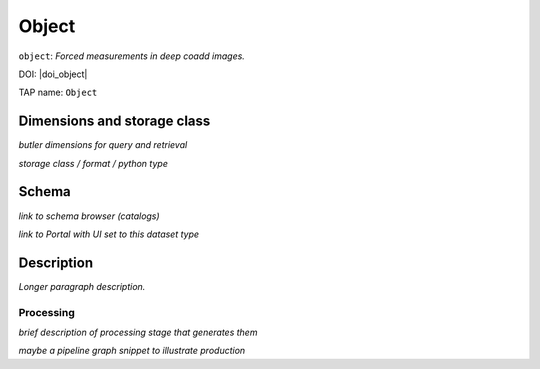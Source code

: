 .. _catalogs-object:

######
Object
######

``object``: *Forced measurements in deep coadd images.*

DOI: |doi_object|

TAP name: ``Object``


Dimensions and storage class
----------------------------

*butler dimensions for query and retrieval*

*storage class / format / python type*


Schema
------

*link to schema browser (catalogs)*

*link to Portal with UI set to this dataset type*


Description
-----------

*Longer paragraph description.*

Processing
^^^^^^^^^^

*brief description of processing stage that generates them*

*maybe a pipeline graph snippet to illustrate production*
